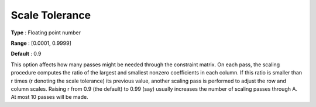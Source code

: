 

.. _Scaling_-_Scale_Tolerance:
.. _MINOS_Scaling_-_Scale_Tolerance:


Scale Tolerance
===============



**Type** :	Floating point number	

**Range** :	[0.0001, 0.9999]	

**Default** :	0.9	



This option affects how many passes might be needed through the constraint matrix. On each pass, the scaling procedure computes the ratio of the largest and smallest nonzero coefficients in each column. If this ratio is smaller than r times (r denoting the scale tolerance) its previous value, another scaling pass is performed to adjust the row and column scales. Raising r from 0.9 (the default) to 0.99 (say) usually increases the number of scaling passes through A. At most 10 passes will be made.



